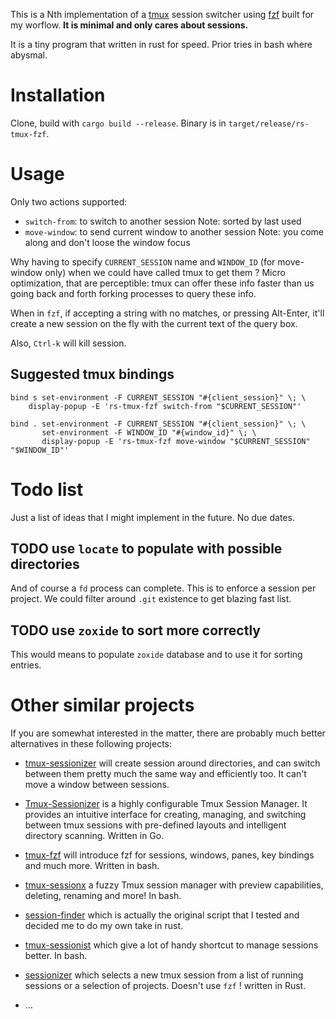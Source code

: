# -*- ispell-local-dictionary: "english" -*-

This is a Nth implementation of a [[https://github.com/tmux/tmux][tmux]] session switcher using [[https://github.com/junegunn/fzf][fzf]]
built for my worflow. *It is minimal and only cares about sessions.*

It is a tiny program that written in rust for speed. Prior tries in
bash where abysmal.

* Installation

Clone, build with ~cargo build --release~.
Binary is in ~target/release/rs-tmux-fzf~.

* Usage

Only two actions supported:
- ~switch-from~: to switch to another session
  Note: sorted by last used
- ~move-window~: to send current window to another session
  Note: you come along and don't loose the window focus

Why having to specify ~CURRENT_SESSION~ name and ~WINDOW_ID~ (for
move-window only) when we could have called tmux to get them ? Micro
optimization, that are perceptible: tmux can offer these info faster
than us going back and forth forking processes to query these info.

When in ~fzf~, if accepting a string with no matches, or pressing
Alt-Enter, it'll create a new session on the fly with the current
text of the query box.

Also, ~Ctrl-k~ will kill session.

** Suggested tmux bindings

#+begin_example
bind s set-environment -F CURRENT_SESSION "#{client_session}" \; \
    display-popup -E 'rs-tmux-fzf switch-from "$CURRENT_SESSION"'

bind . set-environment -F CURRENT_SESSION "#{client_session}" \; \
       set-environment -F WINDOW_ID "#{window_id}" \; \
       display-popup -E 'rs-tmux-fzf move-window "$CURRENT_SESSION" "$WINDOW_ID"'
#+end_example

* Todo list

Just a list of ideas that I might implement in the future. No due dates.

** TODO use ~locate~ to populate with possible directories

And of course a ~fd~ process can complete. This is to enforce a
session per project. We could filter around ~.git~ existence to get
blazing fast list.

** TODO use ~zoxide~ to sort more correctly

This would means to populate ~zoxide~ database and to use it for sorting
entries.

* Other similar projects

If you are somewhat interested in the matter, there are probably much
better alternatives in these following projects:

- [[https://github.com/jrmoulton/tmux-sessionizer][tmux-sessionizer]] will create session around directories, and can
  switch between them pretty much the same way and efficiently too.
  It can't move a window between sessions.

- [[https://github.com/Pairadux/Tmux-Sessionizer][Tmux-Sessionizer]] is a highly configurable Tmux Session Manager. It
  provides an intuitive interface for creating, managing, and
  switching between tmux sessions with pre-defined layouts and
  intelligent directory scanning. Written in Go.

- [[https://github.com/sainnhe/tmux-fzf][tmux-fzf]] will introduce fzf for sessions, windows, panes, key
  bindings and much more. Written in bash.

- [[https://github.com/omerxx/tmux-sessionx][tmux-sessionx]] a fuzzy Tmux session manager with preview
  capabilities, deleting, renaming and more! In bash.

- [[https://github.com/siadat/session-finder][session-finder]] which is actually the original script that I tested
  and decided me to do my own take in rust.

- [[https://github.com/tmux-plugins/tmux-sessionist][tmux-sessionist]] which give a lot of handy shortcut to manage
  sessions better. In bash.

- [[https://github.com/knutwalker/sessionizer][sessionizer]] which selects a new tmux session from a list of running
  sessions or a selection of projects. Doesn't use ~fzf~ ! written
  in Rust.

- ...
